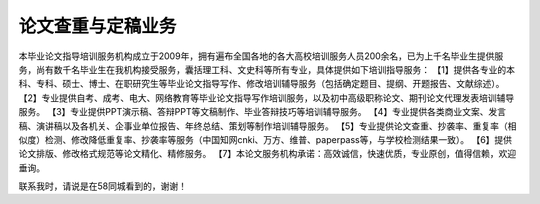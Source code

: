 论文查重与定稿业务
=======================================================

本毕业论文指导培训服务机构成立于2009年，拥有遍布全国各地的各大高校培训服务人员200余名，已为上千名毕业生提供服务，尚有数千名毕业生在我机构接受服务，囊括理工科、文史科等所有专业，具体提供如下培训指导服务：
【1】提供各专业的本科、专科、硕士、博士、在职研究生等毕业论文指导写作、修改培训辅导服务（包括确定题目、提纲、开题报告、文献综述）。
【2】专业提供自考、成考、电大、网络教育等毕业论文指导写作培训服务，以及初中高级职称论文、期刊论文代理发表培训辅导服务。
【3】专业提供PPT演示稿、答辩PPT等文稿制作、毕业答辩技巧等培训辅导服务。
【4】专业提供各类商业文案、发言稿、演讲稿以及各机关、企事业单位报告、年终总结、策划等制作培训辅导服务。
【5】专业提供论文查重、抄袭率、重复率（相似度）检测、修改降低重复率、抄袭率等服务（中国知网cnki、万方、维普、paperpass等，与学校检测结果一致）。
【6】提供论文排版、修改格式规范等论文精化、精修服务。
【7】本论文服务机构承诺：高效诚信，快速优质，专业原创，值得信赖，欢迎垂询。

联系我时，请说是在58同城看到的，谢谢！
